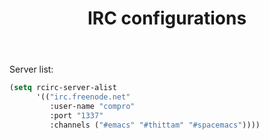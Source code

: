 #+TITLE: IRC configurations

Server list:
#+BEGIN_SRC emacs-lisp -i
(setq rcirc-server-alist
      '(("irc.freenode.net"
         :user-name "compro"
         :port "1337"
         :channels ("#emacs" "#thittam" "#spacemacs"))))
#+END_SRC

